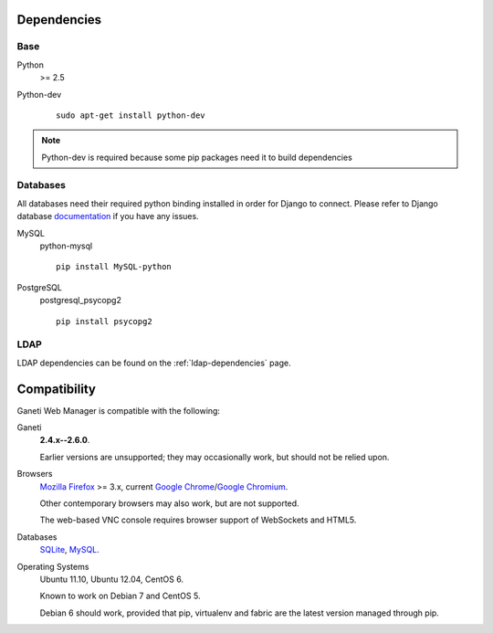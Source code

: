 .. _dependencies:

Dependencies
------------

Base
~~~~

Python
    >= 2.5

Python-dev

   ::

       sudo apt-get install python-dev

.. Note:: Python-dev is required because some pip packages need it to
          build dependencies

Databases
~~~~~~~~~

All databases need their required python binding installed in order for
Django to connect. Please refer to Django database `documentation
<https://docs.djangoproject.com/en/1.4/topics/install/#get-your-database-running>`_
if you have any issues.

MySQL
    python-mysql

    ::

      pip install MySQL-python

PostgreSQL
    postgresql_psycopg2

    ::

      pip install psycopg2

LDAP
~~~~

LDAP dependencies can be found on the :ref:`ldap-dependencies` page.

Compatibility
-------------

Ganeti Web Manager is compatible with the following:

Ganeti 
    **2.4.x--2.6.0**.
    
    Earlier versions are unsupported; they may occasionally work, but
    should not be relied upon.

Browsers
    `Mozilla Firefox`_ >= 3.x, current `Google Chrome`_/`Google Chromium`_.

    Other contemporary browsers may also work, but are not supported.

    The web-based VNC console requires browser support of WebSockets and
    HTML5.

Databases
    `SQLite`_, `MySQL`_.

    .. versionadded:: 0.10
       PostgreSQL has limited support

Operating Systems 
    Ubuntu 11.10, Ubuntu 12.04, CentOS 6.
    
    Known to work on Debian 7 and CentOS 5.
    
    Debian 6 should work, provided that pip, virtualenv and fabric are
    the latest version managed through pip.

.. _Ganeti: http://code.google.com/p/ganeti/
.. _Mozilla Firefox: http://mozilla.com/firefox
.. _Google Chrome: http://www.google.com/chrome/
.. _Google Chromium: http://www.chromium.org/
.. _SQLite: https://sqlite.org/
.. _MySQL: https://www.mysql.com/


